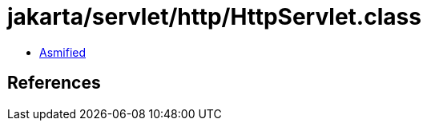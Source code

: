 = jakarta/servlet/http/HttpServlet.class

 - link:HttpServlet-asmified.java[Asmified]

== References

